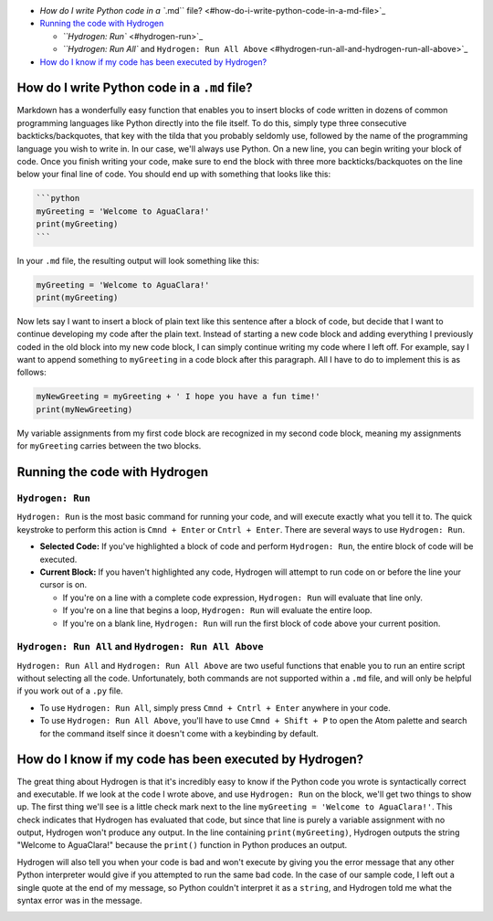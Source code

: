 

.. raw:: html

   <!-- START doctoc generated TOC please keep comment here to allow auto update -->
   <!-- DON'T EDIT THIS SECTION, INSTEAD RE-RUN doctoc TO UPDATE -->





* `How do I write Python code in a ``.md`` file? <#how-do-i-write-python-code-in-a-md-file>`_
* `Running the code with Hydrogen <#running-the-code-with-hydrogen>`_

  * `\ ``Hydrogen: Run`` <#hydrogen-run>`_
  * `\ ``Hydrogen: Run All`` and ``Hydrogen: Run All Above`` <#hydrogen-run-all-and-hydrogen-run-all-above>`_

* `How do I know if my code has been executed by Hydrogen? <#how-do-i-know-if-my-code-has-been-executed-by-hydrogen>`_


.. raw:: html

   <!-- END doctoc generated TOC please keep comment here to allow auto update -->



How do I write Python code in a ``.md`` file?
=================================================

Markdown has a wonderfully easy function that enables you to insert blocks of code written in dozens of common programming languages like Python directly into the file itself. To do this, simply type three consecutive backticks/backquotes, that key with the tilda that you probably seldomly use, followed by the name of the programming language you wish to write in. In our case, we'll always use Python. On a new line, you can begin writing your block of code. Once you finish writing your code, make sure to end the block with three more backticks/backquotes on the line below your final line of code. You should end up with something that looks like this:

.. code-block::

   ```python
   myGreeting = 'Welcome to AguaClara!'
   print(myGreeting)
   ```

In your ``.md`` file, the resulting output will look something like this:

.. code-block:: python

   myGreeting = 'Welcome to AguaClara!'
   print(myGreeting)

Now lets say I want to insert a block of plain text like this sentence after a block of code, but decide that I want to continue developing my code after the plain text. Instead of starting a new code block and adding everything I previously coded in the old block into my new code block, I can simply continue writing my code where I left off. For example, say I want to append something to ``myGreeting`` in a code block after this paragraph. All I have to do to implement this is as follows:

.. code-block:: python

   myNewGreeting = myGreeting + ' I hope you have a fun time!'
   print(myNewGreeting)

My variable assignments from my first code block are recognized in my second code block, meaning my assignments for ``myGreeting`` carries between the two blocks.

Running the code with Hydrogen
==============================

``Hydrogen: Run``
---------------------

``Hydrogen: Run`` is the most basic command for running your code, and will execute exactly what you tell it to. The quick keystroke to perform this action is ``Cmnd + Enter`` or ``Cntrl + Enter``. There are several ways to use ``Hydrogen: Run``.


* **Selected Code:** If you've highlighted a block of code and perform ``Hydrogen: Run``\ , the entire block of code will be executed.
* **Current Block:** If you haven't highlighted any code, Hydrogen will attempt to run code on or before the line your cursor is on.

  * If you're on a line with a complete code expression, ``Hydrogen: Run`` will evaluate that line only.
  * If you're on a line that begins a loop, ``Hydrogen: Run`` will evaluate the entire loop.
  * If you're on a blank line, ``Hydrogen: Run`` will run the first block of code above your current position.

``Hydrogen: Run All`` and ``Hydrogen: Run All Above``
-------------------------------------------------------------

``Hydrogen: Run All`` and ``Hydrogen: Run All Above`` are two useful functions that enable you to run an entire script without selecting all the code. Unfortunately, both commands are not supported within a ``.md`` file, and will only be helpful if you work out of a ``.py`` file.


* To use ``Hydrogen: Run All``\ , simply press ``Cmnd + Cntrl + Enter`` anywhere in your code.
* To use ``Hydrogen: Run All Above``\ , you'll have to use ``Cmnd + Shift + P`` to open the Atom palette and search for the command itself since it doesn't come with a keybinding by default.

How do I know if my code has been executed by Hydrogen?
=======================================================

The great thing about Hydrogen is that it's incredibly easy to know if the Python code you wrote is syntactically correct and executable. If we look at the code I wrote above, and use ``Hydrogen: Run`` on the block, we'll get two things to show up. The first thing we'll see is a little check mark next to the line ``myGreeting = 'Welcome to AguaClara!'``. This check indicates that Hydrogen has evaluated that code, but since that line is purely a variable assignment with no output, Hydrogen won't produce any output. In the line containing ``print(myGreeting)``\ , Hydrogen outputs the string "Welcome to AguaClara!" because the ``print()`` function in Python produces an output.


.. image:: https://github.com/AguaClara/aguaclara_tutorial/wiki/Images/GoodHydrogenRun.png
   :target: https://github.com/AguaClara/aguaclara_tutorial/wiki/Images/GoodHydrogenRun.png
   :alt: GoodHydrogenRun


Hydrogen will also tell you when your code is bad and won't execute by giving you the error message that any other Python interpreter would give if you attempted to run the same bad code. In the case of our sample code, I left out a single quote at the end of my message, so Python couldn't interpret it as a ``string``\ , and Hydrogen told me what the syntax error was in the message.


.. image:: https://github.com/AguaClara/aguaclara_tutorial/wiki/Images/BadHydrogenRun.png
   :target: https://github.com/AguaClara/aguaclara_tutorial/wiki/Images/BadHydrogenRun.png
   :alt: BadHydrogenRun

